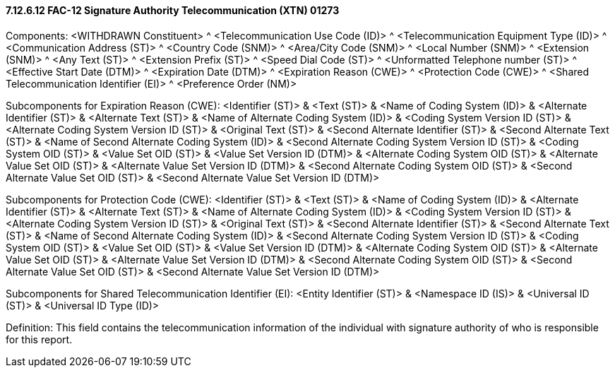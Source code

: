 ==== 7.12.6.12 FAC-12 Signature Authority Telecommunication (XTN) 01273

Components: <WITHDRAWN Constituent> ^ <Telecommunication Use Code (ID)> ^ <Telecommunication Equipment Type (ID)> ^ <Communication Address (ST)> ^ <Country Code (SNM)> ^ <Area/City Code (SNM)> ^ <Local Number (SNM)> ^ <Extension (SNM)> ^ <Any Text (ST)> ^ <Extension Prefix (ST)> ^ <Speed Dial Code (ST)> ^ <Unformatted Telephone number (ST)> ^ <Effective Start Date (DTM)> ^ <Expiration Date (DTM)> ^ <Expiration Reason (CWE)> ^ <Protection Code (CWE)> ^ <Shared Telecommunication Identifier (EI)> ^ <Preference Order (NM)>

Subcomponents for Expiration Reason (CWE): <Identifier (ST)> & <Text (ST)> & <Name of Coding System (ID)> & <Alternate Identifier (ST)> & <Alternate Text (ST)> & <Name of Alternate Coding System (ID)> & <Coding System Version ID (ST)> & <Alternate Coding System Version ID (ST)> & <Original Text (ST)> & <Second Alternate Identifier (ST)> & <Second Alternate Text (ST)> & <Name of Second Alternate Coding System (ID)> & <Second Alternate Coding System Version ID (ST)> & <Coding System OID (ST)> & <Value Set OID (ST)> & <Value Set Version ID (DTM)> & <Alternate Coding System OID (ST)> & <Alternate Value Set OID (ST)> & <Alternate Value Set Version ID (DTM)> & <Second Alternate Coding System OID (ST)> & <Second Alternate Value Set OID (ST)> & <Second Alternate Value Set Version ID (DTM)>

Subcomponents for Protection Code (CWE): <Identifier (ST)> & <Text (ST)> & <Name of Coding System (ID)> & <Alternate Identifier (ST)> & <Alternate Text (ST)> & <Name of Alternate Coding System (ID)> & <Coding System Version ID (ST)> & <Alternate Coding System Version ID (ST)> & <Original Text (ST)> & <Second Alternate Identifier (ST)> & <Second Alternate Text (ST)> & <Name of Second Alternate Coding System (ID)> & <Second Alternate Coding System Version ID (ST)> & <Coding System OID (ST)> & <Value Set OID (ST)> & <Value Set Version ID (DTM)> & <Alternate Coding System OID (ST)> & <Alternate Value Set OID (ST)> & <Alternate Value Set Version ID (DTM)> & <Second Alternate Coding System OID (ST)> & <Second Alternate Value Set OID (ST)> & <Second Alternate Value Set Version ID (DTM)>

Subcomponents for Shared Telecommunication Identifier (EI): <Entity Identifier (ST)> & <Namespace ID (IS)> & <Universal ID (ST)> & <Universal ID Type (ID)>

Definition: This field contains the telecommunication information of the individual with signature authority of who is responsible for this report.

